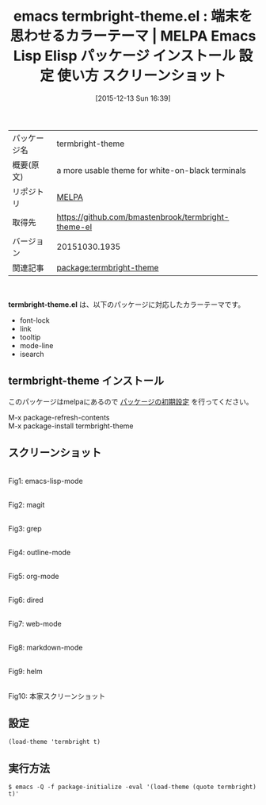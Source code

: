 #+BLOG: rubikitch
#+POSTID: 2261
#+DATE: [2015-12-13 Sun 16:39]
#+PERMALINK: termbright-theme
#+OPTIONS: toc:nil num:nil todo:nil pri:nil tags:nil ^:nil \n:t -:nil
#+ISPAGE: nil
#+DESCRIPTION:
# (progn (erase-buffer)(find-file-hook--org2blog/wp-mode))
#+BLOG: rubikitch
#+CATEGORY: Emacs, theme
#+EL_PKG_NAME: termbright-theme
#+EL_TAGS: emacs, %p, %p.el, emacs lisp %p, elisp %p, emacs %f %p, emacs %p 使い方, emacs %p 設定, emacs パッケージ %p, emacs %p スクリーンショット, color-theme, カラーテーマ
#+EL_TITLE: Emacs Lisp Elisp パッケージ インストール 設定 使い方 スクリーンショット
#+EL_TITLE0: 端末を思わせるカラーテーマ
#+EL_URL: 
#+begin: org2blog
#+DESCRIPTION: MELPAのEmacs Lispパッケージtermbright-themeの紹介
#+MYTAGS: package:termbright-theme, emacs 使い方, emacs コマンド, emacs, termbright-theme, termbright-theme.el, emacs lisp termbright-theme, elisp termbright-theme, emacs melpa termbright-theme, emacs termbright-theme 使い方, emacs termbright-theme 設定, emacs パッケージ termbright-theme, emacs termbright-theme スクリーンショット, color-theme, カラーテーマ
#+TAGS: package:termbright-theme, emacs 使い方, emacs コマンド, emacs, termbright-theme, termbright-theme.el, emacs lisp termbright-theme, elisp termbright-theme, emacs melpa termbright-theme, emacs termbright-theme 使い方, emacs termbright-theme 設定, emacs パッケージ termbright-theme, emacs termbright-theme スクリーンショット, color-theme, カラーテーマ, Emacs, theme, termbright-theme.el
#+TITLE: emacs termbright-theme.el : 端末を思わせるカラーテーマ | MELPA Emacs Lisp Elisp パッケージ インストール 設定 使い方 スクリーンショット
#+BEGIN_HTML
<table>
<tr><td>パッケージ名</td><td>termbright-theme</td></tr>
<tr><td>概要(原文)</td><td>a more usable theme for white-on-black terminals</td></tr>
<tr><td>リポジトリ</td><td><a href="http://melpa.org/">MELPA</a></td></tr>
<tr><td>取得先</td><td><a href="https://github.com/bmastenbrook/termbright-theme-el">https://github.com/bmastenbrook/termbright-theme-el</a></td></tr>
<tr><td>バージョン</td><td>20151030.1935</td></tr>
<tr><td>関連記事</td><td><a href="http://rubikitch.com/tag/package:termbright-theme/">package:termbright-theme</a> </td></tr>
</table>
<br />
#+END_HTML
*termbright-theme.el* は、以下のパッケージに対応したカラーテーマです。
- font-lock
- link
- tooltip
- mode-line
- isearch
** termbright-theme インストール
このパッケージはmelpaにあるので [[http://rubikitch.com/package-initialize][パッケージの初期設定]] を行ってください。

M-x package-refresh-contents
M-x package-install termbright-theme


#+end:
** 概要                                                             :noexport:
*termbright-theme.el* は、以下のパッケージに対応したカラーテーマです。
- font-lock
- link
- tooltip
- mode-line
- isearch
** スクリーンショット
# (save-window-excursion (async-shell-command "emacs-test -eval '(load-theme (quote termbright) t)'"))
# (progn (forward-line 1)(shell-command "screenshot-time.rb org_theme_template" t))
#+ATTR_HTML: :width 480
[[file:/r/sync/screenshots/20151213164037.png]]
Fig1: emacs-lisp-mode

#+ATTR_HTML: :width 480
[[file:/r/sync/screenshots/20151213164041.png]]
Fig2: magit

#+ATTR_HTML: :width 480
[[file:/r/sync/screenshots/20151213164044.png]]
Fig3: grep

#+ATTR_HTML: :width 480
[[file:/r/sync/screenshots/20151213164046.png]]
Fig4: outline-mode

#+ATTR_HTML: :width 480
[[file:/r/sync/screenshots/20151213164049.png]]
Fig5: org-mode

#+ATTR_HTML: :width 480
[[file:/r/sync/screenshots/20151213164051.png]]
Fig6: dired

#+ATTR_HTML: :width 480
[[file:/r/sync/screenshots/20151213164053.png]]
Fig7: web-mode

#+ATTR_HTML: :width 480
[[file:/r/sync/screenshots/20151213164055.png]]
Fig8: markdown-mode

#+ATTR_HTML: :width 480
[[file:/r/sync/screenshots/20151213164059.png]]
Fig9: helm


#+ATTR_HTML: :width 480
[[https://github.com/bmastenbrook/termbright-theme-el/raw/master/termbright.png]]
Fig10: 本家スクリーンショット



** 設定
#+BEGIN_SRC fundamental
(load-theme 'termbright t)
#+END_SRC

** 実行方法
#+BEGIN_EXAMPLE
$ emacs -Q -f package-initialize -eval '(load-theme (quote termbright) t)'
#+END_EXAMPLE

# (progn (forward-line 1)(shell-command "screenshot-time.rb org_template" t))
